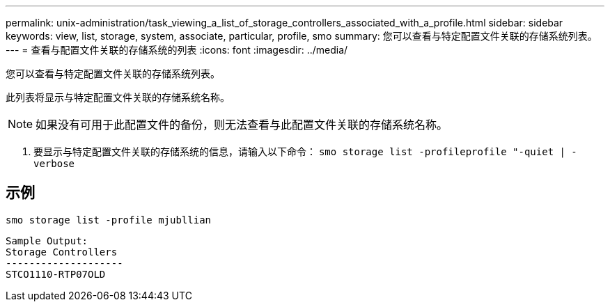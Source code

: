 ---
permalink: unix-administration/task_viewing_a_list_of_storage_controllers_associated_with_a_profile.html 
sidebar: sidebar 
keywords: view, list, storage, system, associate, particular, profile, smo 
summary: 您可以查看与特定配置文件关联的存储系统列表。 
---
= 查看与配置文件关联的存储系统的列表
:icons: font
:imagesdir: ../media/


[role="lead"]
您可以查看与特定配置文件关联的存储系统列表。

此列表将显示与特定配置文件关联的存储系统名称。


NOTE: 如果没有可用于此配置文件的备份，则无法查看与此配置文件关联的存储系统名称。

. 要显示与特定配置文件关联的存储系统的信息，请输入以下命令： `smo storage list -profileprofile "-quiet | -verbose`




== 示例

[listing]
----
smo storage list -profile mjubllian
----
[listing]
----
Sample Output:
Storage Controllers
--------------------
STCO1110-RTP07OLD
----